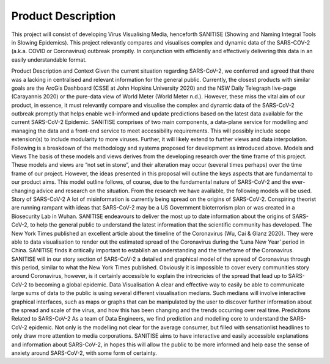 Product Description
===================

This project will consist of developing Virus Visualising Media, henceforth SANITISE (Showing and Naming Integral Tools in Slowing Epidemics). 
This project relevantly compares and visualises complex and dynamic data of the SARS-COV-2 (a.k.a. COVID or Coronavirus) outbreak promptly. 
In conjunction with efficiently and effectively delivering this data in an easily understandable format.

Product Description and Context
Given the current situation regarding SARS-CoV-2, we conferred and agreed that there was a lacking in centralised and relevant information for the general public. Currently, the closest products with similar goals are the ArcGis Dashboard (CSSE at John Hopkins University 2020) and the NSW Daily Telegraph live-page (Carayannis 2020) or the pure-data view of World Meter (World Meter n.d.). However, these miss the vital aim of our product, in essence, it must relevantly compare and visualise the complex and dynamic data of the SARS-CoV-2 outbreak promptly that helps enable well-informed and update predictions based on the latest data available for the current SARS-CoV-2 Epidemic. 
SANITISE comprises of two main components, a data-plane service for modelling and managing the data and a front-end service to meet accessibility requirements. This will possibly include scope extension(s) to include modularity to more viruses. Further, it will likely extend to further views and data interpolation. 
Following is a breakdown of the methodology and systems proposed for development as introduced above.
Models and Views 
The basis of these models and views derives from the developing research over the time frame of this project. These models and views are “not set in stone”, and their alteration may occur (several times perhaps) over the time frame of our project. However, the ideas presented in this proposal will outline the keys aspects that are fundamental to our product aims. This model outline follows, of course, due to the fundamental nature of SARS-CoV-2 and the ever-changing advice and research on the situation. From the research we have available, the following models will be used.
Story of SARS-CoV-2
A lot of misinformation is currently being spread on the origins of SARS-CoV-2. Conspiring theorist are running rampant with ideas that SARS-CoV-2 may be a US Government bioterrorism plan or was created in a Biosecurity Lab in Wuhan. SANITISE endeavours to deliver the most up to date information about the origins of SARS-CoV-2, to help the general public to understand the latest information that the scientific community has developed.  
The New York Times published an excellent article about the timeline of the Coronavirus (Wu, Cai & Glanz 2020). They were able to data visualisation to render out the estimated spread of the Coronavirus during the ‘Luna New Year’ period in China. SANITISE finds it critically important to establish an understanding and the timeframe of the Coronavirus.  SANITISE will in our story section of SARS-CoV-2 a detailed and graphical model of the spread of Coronavirus through this period, similar to what the New York Times published. Obviously it is impossible to cover every communities story around Coronavirus, however, is it certainly accessible to explain the intrecricies of the spread that lead up to SARS-CoV-2 to becoming a global epidemic. 
Data Visualisation 
A clear and effective way to easily be able to communicate large sums of data to the public is using several different visualisation medians. Such medians will involve interactive graphical interfaces, such as maps or graphs that can be manipulated by the user to discover further information about the spread and scale of the virus, and how this has been changing and the trends occurring over real time.
Predicitons Related to SARS-CoV-2
As a team of Data Engineers, we find prediction and modelling core to understand the SARS-CoV-2 epidemic. Not only is the modelling not clear for the average consumer, but filled with sensationlist headlines to only draw more attention to media corporations. SANITISE aims to have interactive and easily accessible explanations and information about SARS-CoV-2, in hopes this will allow the public to be more informed and help ease the sense of anxiety around SARS-CoV-2, with some form of certainty. 
 
